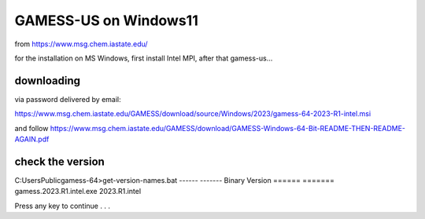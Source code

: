 GAMESS-US on Windows11
======================

from https://www.msg.chem.iastate.edu/

for the installation on MS Windows, first install Intel MPI, after that gamess-us...

downloading
~~~~~~~~~~~

via password delivered by email:

https://www.msg.chem.iastate.edu/GAMESS/download/source/Windows/2023/gamess-64-2023-R1-intel.msi

and follow https://www.msg.chem.iastate.edu/GAMESS/download/GAMESS-Windows-64-Bit-README-THEN-README-AGAIN.pdf


check the version
~~~~~~~~~~~~~~~~~
C:\Users\Public\gamess-64>get-version-names.bat
------                                  -------
Binary                                  Version
======                                  =======
gamess.2023.R1.intel.exe                2023.R1.intel

Press any key to continue . . .



